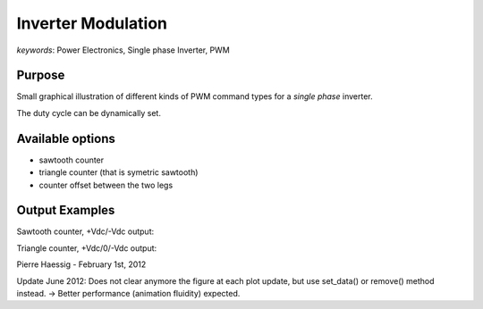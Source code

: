 :::::::::::::::::::
Inverter Modulation
:::::::::::::::::::

*keywords*: Power Electronics, Single phase Inverter, PWM

Purpose
-------
Small graphical illustration of different kinds of PWM command types
for a *single phase* inverter.

The duty cycle can be dynamically set.

Available options
-----------------
* sawtooth counter
* triangle counter (that is symetric sawtooth)
* counter offset between the two legs

Output Examples
---------------

Sawtooth counter, +Vdc/-Vdc output:

.. image:: https://github.com/pierre-haessig/inverter-modulation/raw/master/pwm_complementary.png

Triangle counter, +Vdc/0/-Vdc output:

.. image:: https://github.com/pierre-haessig/inverter-modulation/raw/master/pwm_symetrical.png

Pierre Haessig - February 1st, 2012

Update June 2012: 
Does not clear anymore the figure at each plot update,
but use set_data() or remove() method instead.
-> Better performance (animation fluidity) expected.
